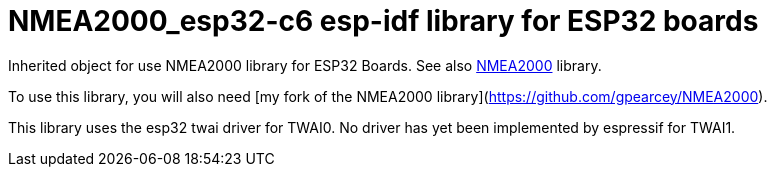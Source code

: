 = NMEA2000_esp32-c6 esp-idf library for ESP32 boards =

Inherited object for use NMEA2000 library for ESP32 Boards.
See also https://github.com/ttlappalainen/NMEA2000[NMEA2000] library.

To use this library, you will also need [my fork of the NMEA2000 library](https://github.com/gpearcey/NMEA2000).

This library uses the esp32 twai driver for TWAI0. No driver has yet been implemented by espressif for TWAI1. 

